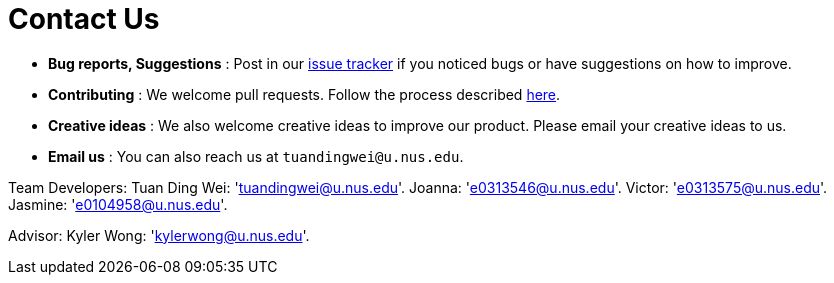 = Contact Us
:site-section: ContactUs
:stylesDir: stylesheets

* *Bug reports, Suggestions* : Post in our https://github.com/se-edu/addressbook-level3/issues[issue tracker] if you noticed bugs or have suggestions on how to improve.
* *Contributing* : We welcome pull requests. Follow the process described https://github.com/oss-generic/process[here].
* *Creative ideas* : We also welcome creative ideas to improve our product. Please email your creative ideas to us.
* *Email us* : You can also reach us at `tuandingwei@u.nus.edu`.

Team Developers:
Tuan Ding Wei: 'tuandingwei@u.nus.edu'.
Joanna: 'e0313546@u.nus.edu'.
Victor: 'e0313575@u.nus.edu'.
Jasmine: 'e0104958@u.nus.edu'.

Advisor:
Kyler Wong: 'kylerwong@u.nus.edu'.
